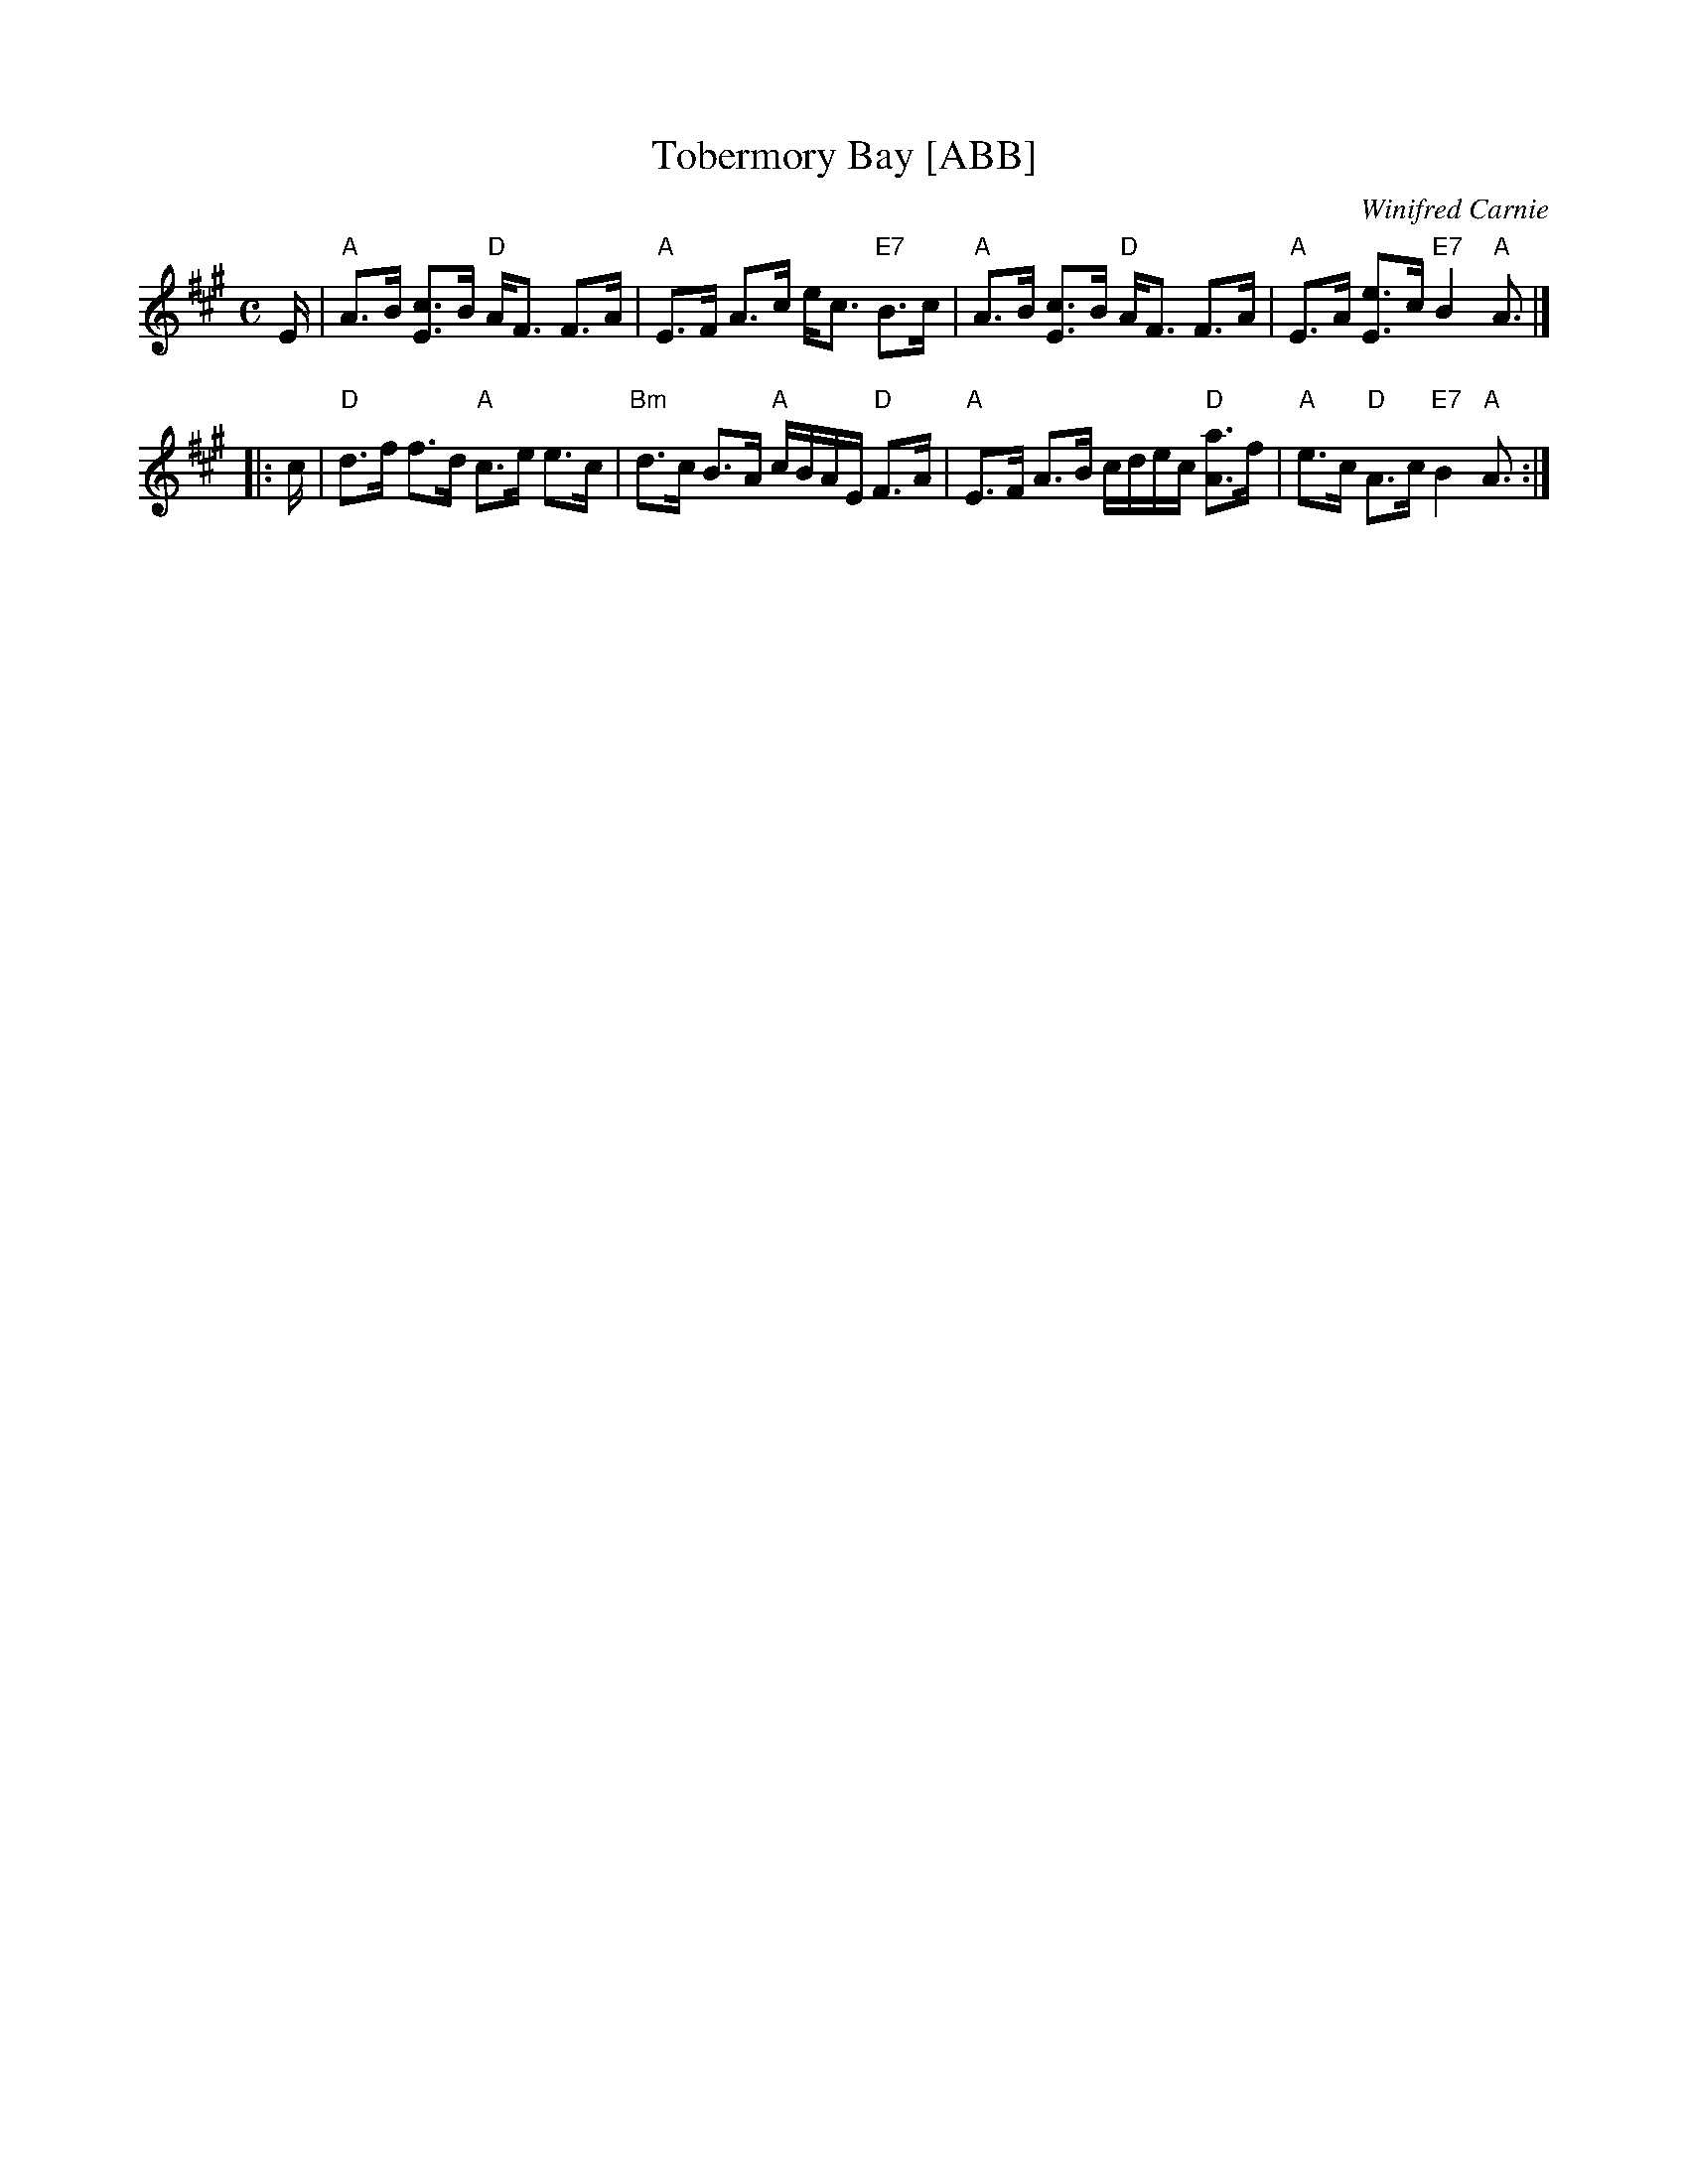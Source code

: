 X: 1
T: Tobermory Bay [ABB]
C: Winifred Carnie
R: strathspey
Z: 2006 John Chambers <jc:trillian.mit.edu>
S: handwritten MS of unknown origin
N: Composer's last name is illegible in the MS
M: C
L: 1/16
K: A
E \
| "A"A3B [c3E3]B "D"AF3 F3A | "A"E3F A3c ec3 "E7"B3c \
| "A"A3B [c3E3]B "D"AF3 F3A | "A"E3A [e3E3]c "E7"B4 "A"A3 |]
|: c \
| "D"d3f f3d "A"c3e e3c | "Bm"d3c B3A "A"cBAE "D"F3A \
| "A"E3F A3B cdec "D"[a3A3]f | "A"e3c "D"A3c "E7"B4 "A"A3 :|

